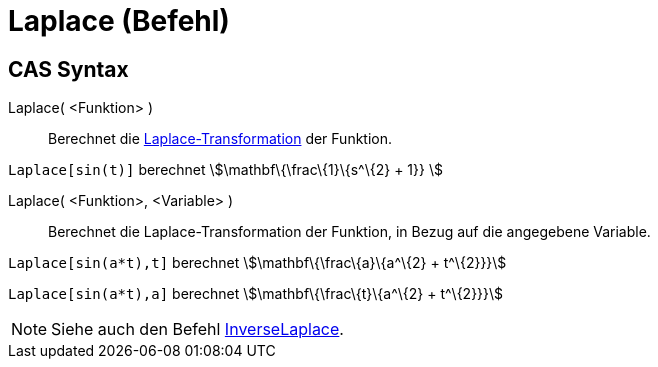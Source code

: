 = Laplace (Befehl)
:page-en: commands/Laplace
ifdef::env-github[:imagesdir: /de/modules/ROOT/assets/images]

== CAS Syntax

Laplace( <Funktion> )::
  Berechnet die https://en.wikipedia.org/wiki/de:Laplace-Transformation[Laplace-Transformation] der Funktion.

[EXAMPLE]
====

`++ Laplace[sin(t)]++` berechnet stem:[\mathbf\{\frac\{1}\{s^\{2} + 1}} ]

====

Laplace( <Funktion>, <Variable> )::
  Berechnet die Laplace-Transformation der Funktion, in Bezug auf die angegebene Variable.

[EXAMPLE]
====

`++Laplace[sin(a*t),t]++` berechnet stem:[\mathbf\{\frac\{a}\{a^\{2} + t^\{2}}}]

`++Laplace[sin(a*t),a]++` berechnet stem:[\mathbf\{\frac\{t}\{a^\{2} + t^\{2}}}]

====

[NOTE]
====

Siehe auch den Befehl xref:/commands/InversLaplace.adoc[InverseLaplace].

====
